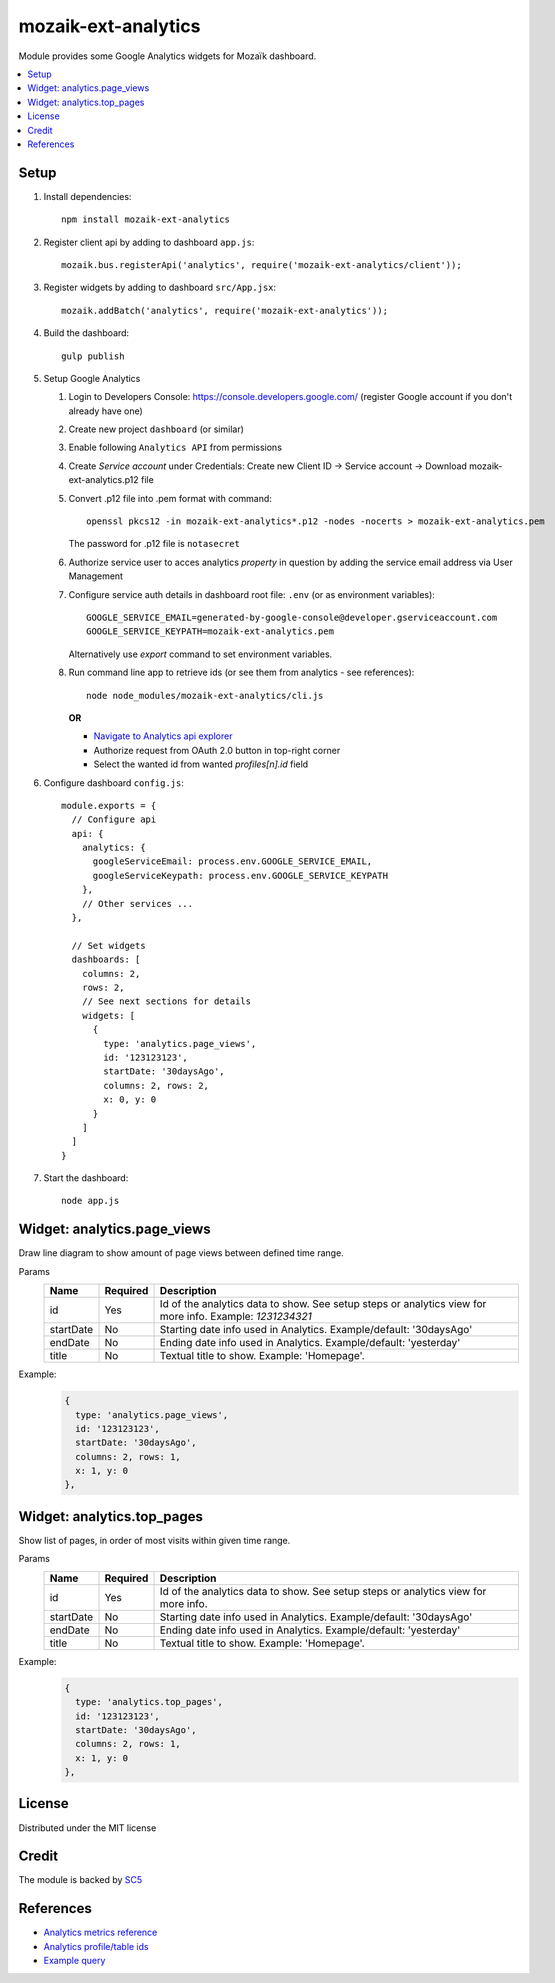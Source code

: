 mozaik-ext-analytics
====================
Module provides some Google Analytics widgets for Mozaïk dashboard.

.. contents::
    :local:

Setup
-----

#.  Install dependencies::

      npm install mozaik-ext-analytics

#.  Register client api by adding to dashboard ``app.js``::

      mozaik.bus.registerApi('analytics', require('mozaik-ext-analytics/client'));

#.  Register widgets by adding to dashboard ``src/App.jsx``::

      mozaik.addBatch('analytics', require('mozaik-ext-analytics'));

#.  Build the dashboard::

      gulp publish

#.  Setup Google Analytics

    #.  Login to Developers Console: https://console.developers.google.com/
        (register Google account if you don't already have one)

    #.  Create new project ``dashboard`` (or similar)

    #.  Enable following ``Analytics API`` from permissions

    #.  Create *Service account* under Credentials:
        Create new Client ID -> Service account -> Download mozaik-ext-analytics.p12 file

    #.  Convert .p12 file into .pem format with command::

          openssl pkcs12 -in mozaik-ext-analytics*.p12 -nodes -nocerts > mozaik-ext-analytics.pem

        The password for .p12 file is ``notasecret``

    #.  Authorize service user to acces analytics *property* in question by adding the service
        email address via User Management

    #.  Configure service auth details in dashboard root file: ``.env`` (or as environment variables)::

          GOOGLE_SERVICE_EMAIL=generated-by-google-console@developer.gserviceaccount.com
          GOOGLE_SERVICE_KEYPATH=mozaik-ext-analytics.pem

        Alternatively use `export` command to set environment variables.

    #.  Run command line app to retrieve ids (or see them from analytics - see references)::

          node node_modules/mozaik-ext-analytics/cli.js

        **OR**

        - `Navigate to Analytics api explorer <https://developers.google.com/apis-explorer/#p/analytics/v3/analytics.management.accountSummaries.list?_h=2&>`_
        - Authorize request from OAuth 2.0 button in top-right corner
        - Select the wanted id from wanted `profiles[n].id` field

#.  Configure dashboard ``config.js``::

      module.exports = {
        // Configure api
        api: {
          analytics: {
            googleServiceEmail: process.env.GOOGLE_SERVICE_EMAIL,
            googleServiceKeypath: process.env.GOOGLE_SERVICE_KEYPATH
          },
          // Other services ...
        },

        // Set widgets
        dashboards: [
          columns: 2,
          rows: 2,
          // See next sections for details
          widgets: [
            {
              type: 'analytics.page_views',
              id: '123123123',
              startDate: '30daysAgo',
              columns: 2, rows: 2,
              x: 0, y: 0
            }
          ]
        ]
      }

#.  Start the dashboard::

      node app.js


Widget: analytics.page_views
----------------------------
Draw line diagram to show amount of page views between defined time range.

Params
  ==========  ========  =======================
  Name        Required  Description
  ==========  ========  =======================
  id          Yes       Id of the analytics data to show. See setup steps or analytics view for more info. Example: `1231234321`
  startDate   No        Starting date info used in Analytics. Example/default: '30daysAgo'
  endDate     No        Ending date info used in Analytics. Example/default: 'yesterday'
  title       No        Textual title to show. Example: 'Homepage'.
  ==========  ========  =======================

Example:
  .. code::

    {
      type: 'analytics.page_views',
      id: '123123123',
      startDate: '30daysAgo',
      columns: 2, rows: 1,
      x: 1, y: 0
    },


Widget: analytics.top_pages
---------------------------
Show list of pages, in order of most visits within given time range.

Params
  ==========  ========  =======================
  Name        Required  Description
  ==========  ========  =======================
  id          Yes       Id of the analytics data to show. See setup steps or analytics view for more info.
  startDate   No        Starting date info used in Analytics. Example/default: '30daysAgo'
  endDate     No        Ending date info used in Analytics. Example/default: 'yesterday'
  title       No        Textual title to show. Example: 'Homepage'.
  ==========  ========  =======================

Example:
  .. code::

    {
      type: 'analytics.top_pages',
      id: '123123123',
      startDate: '30daysAgo',
      columns: 2, rows: 1,
      x: 1, y: 0
    },

License
-------
Distributed under the MIT license

Credit
------
The module is backed by `SC5 <http://www.sc5.io/>`_

References
----------
- `Analytics metrics reference <https://developers.google.com/analytics/devguides/reporting/core/dimsmets#mode=web>`_
- `Analytics profile/table ids <https://developers.google.com/apis-explorer/#p/analytics/v3/analytics.management.accountSummaries.list?_h=2>`_
- `Example query <https://developers.google.com/apis-explorer/#p/analytics/v3/analytics.data.ga.get?ids=ga%253A57262238&start-date=7daysAgo&end-date=yesterday&metrics=ga%253Asessions&dimensions=ga%253Adate&output=JSON&_h=7>`_